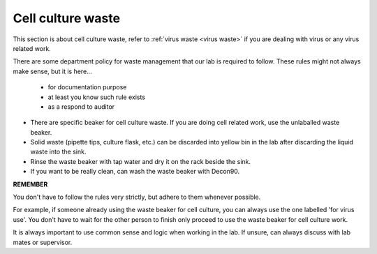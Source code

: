 .. _cell culture waste:

Cell culture waste
==================

This section is about cell culture waste, refer to :ref:`virus waste <virus waste>` if you are dealing with virus or any virus related work.

There are some department policy for waste management that our lab is required to follow. These rules might not always make sense, but it is here... 

    * for documentation purpose
    * at least you know such rule exists
    * as a respond to auditor

* There are specific beaker for cell culture waste. If you are doing cell related work, use the unlaballed waste beaker.
* Solid waste (pipette tips, culture flask, etc.) can be discarded into yellow bin in the lab after discarding the liquid waste into the sink. 
* Rinse the waste beaker with tap water and dry it on the rack beside the sink. 
* If you want to be really clean, can wash the waste beaker with Decon90. 

**REMEMBER**

You don't have to follow the rules very strictly, but adhere to them whenever possible. 

For example, if someone already using the waste beaker for cell culture, you can always use the one labelled 'for virus use'. You don't have to wait for the other person to finish only proceed to use the waste beaker for cell culture work. 

It is always important to use common sense and logic when working in the lab. If unsure, can always discuss with lab mates or supervisor. 